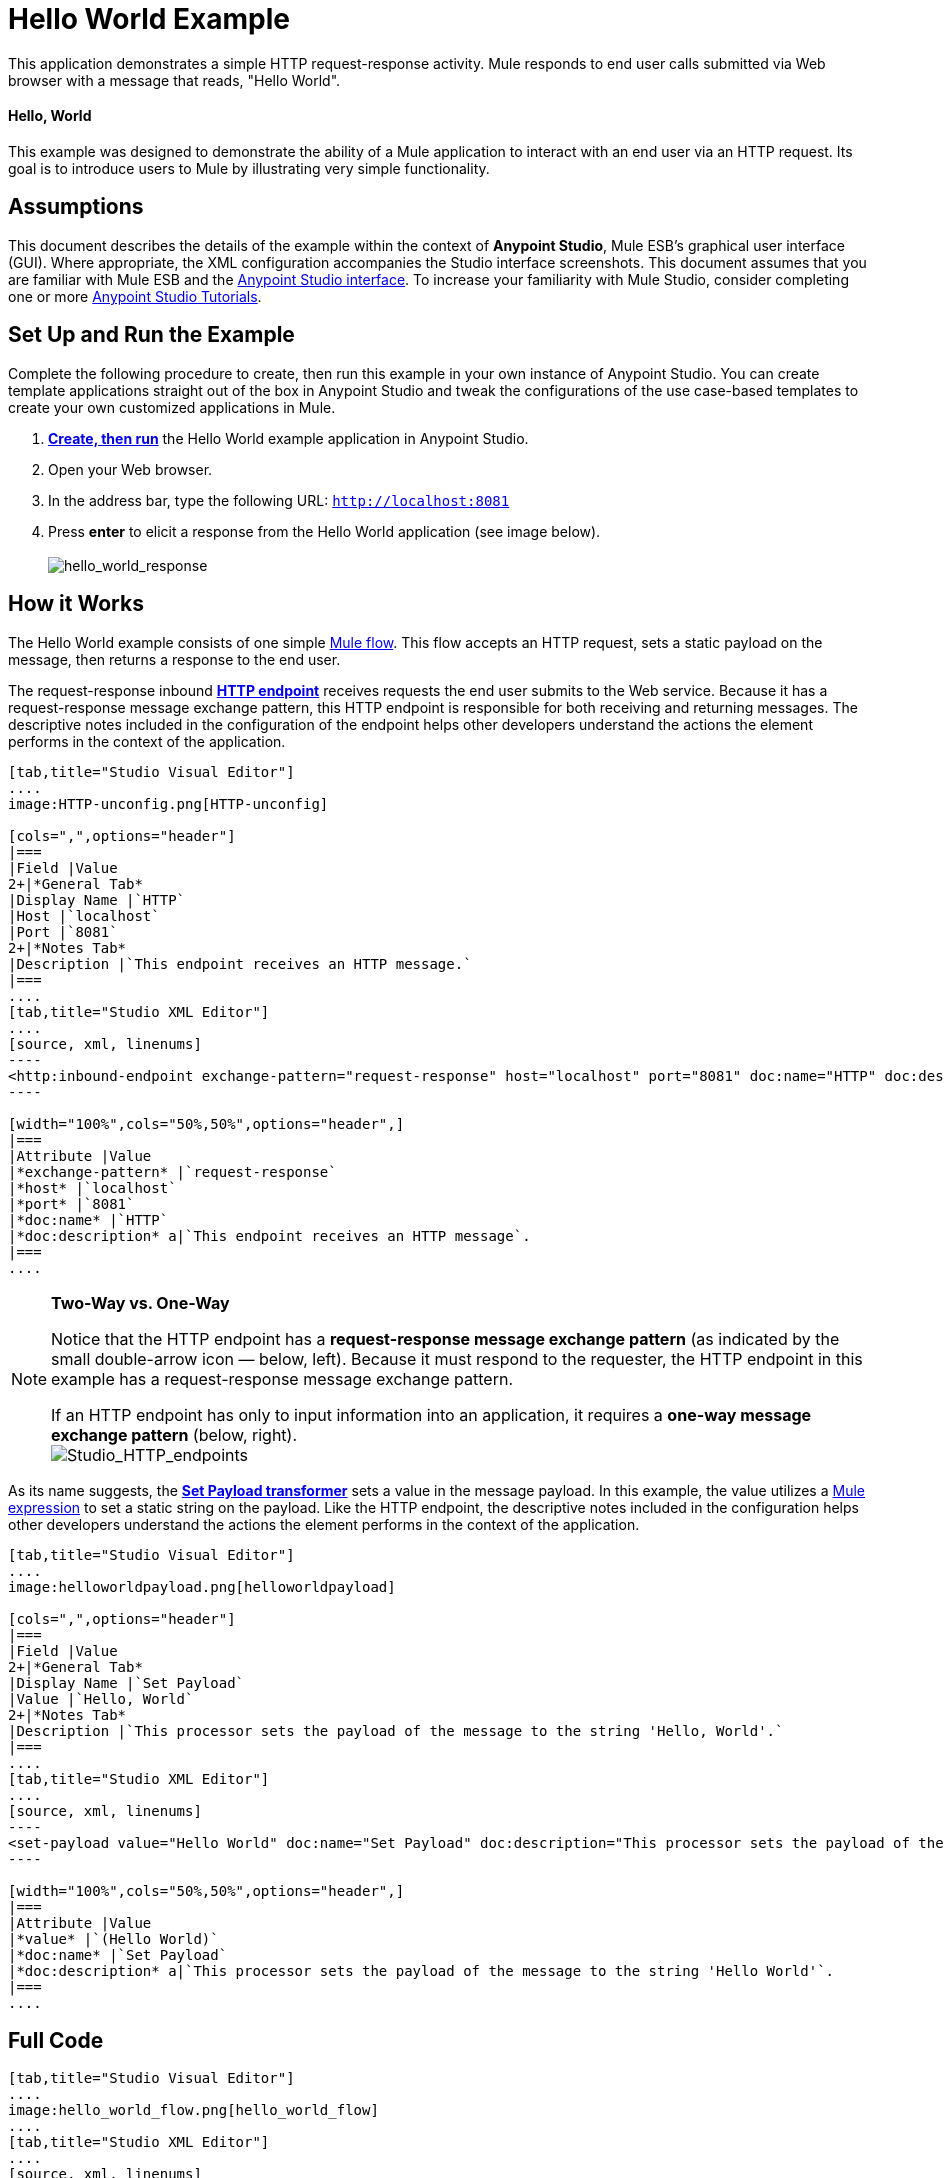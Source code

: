 = Hello World Example

This application demonstrates a simple HTTP request-response activity. Mule responds to end user calls submitted via Web browser with a message that reads, "Hello World". 

==== Hello, World

This example was designed to demonstrate the ability of a Mule application to interact with an end user via an HTTP request. Its goal is to introduce users to Mule by illustrating very simple functionality.

== Assumptions

This document describes the details of the example within the context of *Anypoint Studio*, Mule ESB’s graphical user interface (GUI). Where appropriate, the XML configuration accompanies the Studio interface screenshots. This document assumes that you are familiar with Mule ESB and the link:/docs/display/35X/Anypoint+Studio+Essentials[Anypoint Studio interface]. To increase your familiarity with Mule Studio, consider completing one or more link:/docs/display/35X/Basic+Studio+Tutorial[Anypoint Studio Tutorials].

== Set Up and Run the Example

Complete the following procedure to create, then run this example in your own instance of Anypoint Studio. You can create template applications straight out of the box in Anypoint Studio and tweak the configurations of the use case-based templates to create your own customized applications in Mule.

. link:/docs/display/35X/Mule+Examples#MuleExamples-CreateandRunExampleApplications[*Create, then run*] the Hello World example application in Anypoint Studio.
. Open your Web browser.
. In the address bar, type the following URL: `http://localhost:8081`
. Press *enter* to elicit a response from the Hello World application (see image below).  +
 +
image:hello_world_response.png[hello_world_response] +

== How it Works

The Hello World example consists of one simple link:/docs/display/35X/Mule+Application+Architecture[Mule flow]. This flow accepts an HTTP request, sets a static payload on the message, then returns a response to the end user. 

The request-response inbound *link:/docs/display/35X/HTTP+Connector[HTTP endpoint]* receives requests the end user submits to the Web service. Because it has a request-response message exchange pattern, this HTTP endpoint is responsible for both receiving and returning messages. The descriptive notes included in the configuration of the endpoint helps other developers understand the actions the element performs in the context of the application.

[tabs]
------
[tab,title="Studio Visual Editor"]
....
image:HTTP-unconfig.png[HTTP-unconfig]

[cols=",",options="header"]
|===
|Field |Value
2+|*General Tab*
|Display Name |`HTTP`
|Host |`localhost`
|Port |`8081`
2+|*Notes Tab*
|Description |`This endpoint receives an HTTP message.`
|===
....
[tab,title="Studio XML Editor"]
....
[source, xml, linenums]
----
<http:inbound-endpoint exchange-pattern="request-response" host="localhost" port="8081" doc:name="HTTP" doc:description="This endpoint receives an HTTP message."/> 
----

[width="100%",cols="50%,50%",options="header",]
|===
|Attribute |Value
|*exchange-pattern* |`request-response`
|*host* |`localhost`
|*port* |`8081`
|*doc:name* |`HTTP`
|*doc:description* a|`This endpoint receives an HTTP message`.
|===
....
------

[NOTE]
====
*Two-Way vs. One-Way* +

Notice that the HTTP endpoint has a *request-response message exchange pattern* (as indicated by the small double-arrow icon — below, left). Because it must respond to the requester, the HTTP endpoint in this example has a request-response message exchange pattern.

If an HTTP endpoint has only to input information into an application, it requires a *one-way message exchange pattern* (below, right). +
 image:Studio_HTTP_endpoints.png[Studio_HTTP_endpoints]
====

As its name suggests, the *link:/docs/display/35X/Set+Payload+Transformer+Reference[Set Payload transformer]* sets a value in the message payload. In this example, the value utilizes a link:/docs/display/35X/Mule+Expression+Language+MEL[Mule expression] to set a static string on the payload. Like the HTTP endpoint, the descriptive notes included in the configuration helps other developers understand the actions the element performs in the context of the application.

[tabs]
------
[tab,title="Studio Visual Editor"]
....
image:helloworldpayload.png[helloworldpayload]

[cols=",",options="header"]
|===
|Field |Value
2+|*General Tab*
|Display Name |`Set Payload`
|Value |`Hello, World`
2+|*Notes Tab*
|Description |`This processor sets the payload of the message to the string 'Hello, World'.`
|===
....
[tab,title="Studio XML Editor"]
....
[source, xml, linenums]
----
<set-payload value="Hello World" doc:name="Set Payload" doc:description="This processor sets the payload of the message to the string 'Hello World'."/> 
----

[width="100%",cols="50%,50%",options="header",]
|===
|Attribute |Value
|*value* |`(Hello World)`
|*doc:name* |`Set Payload`
|*doc:description* a|`This processor sets the payload of the message to the string 'Hello World'`.
|===
....
------

== Full Code

[tabs]
------
[tab,title="Studio Visual Editor"]
....
image:hello_world_flow.png[hello_world_flow]
....
[tab,title="Studio XML Editor"]
....
[source, xml, linenums]
----
<?xml version="1.0" encoding="UTF-8"?>
 
<mule xmlns="http://www.mulesoft.org/schema/mule/core" xmlns:http="http://www.mulesoft.org/schema/mule/http" xmlns:doc="http://www.mulesoft.org/schema/mule/documentation" xmlns:spring="http://www.springframework.org/schema/beans" xmlns:core="http://www.mulesoft.org/schema/mule/core" version="EE-3.5.0" xmlns:xsi="http://www.w3.org/2001/XMLSchema-instance" xsi:schemaLocation="
 
http://www.mulesoft.org/schema/mule/http http://www.mulesoft.org/schema/mule/http/current/mule-http.xsd
 
http://www.springframework.org/schema/beans http://www.springframework.org/schema/beans/spring-beans-current.xsd
 
http://www.mulesoft.org/schema/mule/core http://www.mulesoft.org/schema/mule/core/current/mule.xsd ">
 
    <flow name="HelloWorldFlow1" doc:name="HelloWorldFlow1">
        <http:inbound-endpoint exchange-pattern="request-response" host="localhost" port="8081" doc:name="HTTP" doc:description="This endpoint receives an HTTP message."/>
        <set-payload value="Hello World" doc:name="Set Payload" doc:description="This processor sets the payload of the message to the string 'Hello World'."/>
    </flow>
</mule>
----
....
------

== Documentation

Anypoint Studio includes a feature that enables you to easily export all the documentation you have recorded for your project. Whenever you want to share your project with others outside the Studio environment, you can export the project's documentation to print, email or share online. Studio's auto-generated documentation includes:

* a visual diagram of the flows in your application
* the XML configuration which corresponds to each flow in your application
* the text you entered in the Notes tab of any building block in your flow

Follow http://www.mulesoft.org/documentation/display/current/Importing+and+Exporting+in+Studio#ImportingandExportinginStudio-ExportingStudioDocumentation[the procedure] to export auto-generated Studio documentation. The image below is an example of the documentation Studio produced for this Hello World application.

image:auto_doc.png[auto_doc]

== See Also

* Learn more about configuring an link:/docs/display/35X/HTTP+Connector[HTTP Endpoint] in Studio.
* Read about the concept of link:/docs/display/35X/Mule+Concepts[flows] in Mule.
* Examine the link:/docs/display/35X/HTTP+Request-Response+with+Logger+Example[HTTP Request-Response with Logger] example, which expands upon the basic functionality in Hello World.
